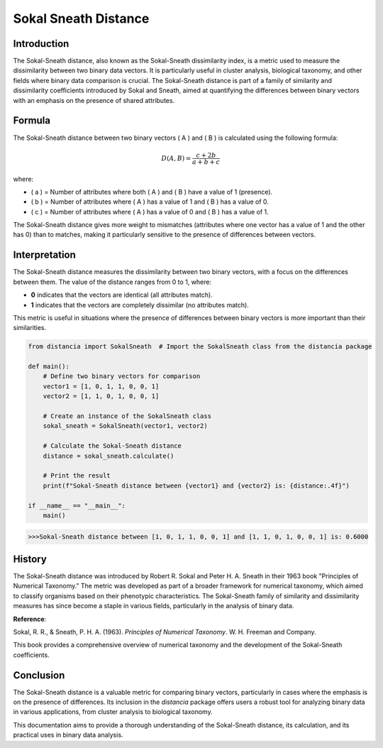 Sokal Sneath Distance
======================

Introduction
------------

The Sokal-Sneath distance, also known as the Sokal-Sneath dissimilarity index, is a metric used to measure the dissimilarity between two binary data vectors. It is particularly useful in cluster analysis, biological taxonomy, and other fields where binary data comparison is crucial. The Sokal-Sneath distance is part of a family of similarity and dissimilarity coefficients introduced by Sokal and Sneath, aimed at quantifying the differences between binary vectors with an emphasis on the presence of shared attributes.

Formula
-------

The Sokal-Sneath distance between two binary vectors \( A \) and \( B \) is calculated using the following formula:

.. math::

    D(A, B) = \frac{c + 2b}{a + b + c}

where:

- \( a \) = Number of attributes where both \( A \) and \( B \) have a value of 1 (presence).
- \( b \) = Number of attributes where \( A \) has a value of 1 and \( B \) has a value of 0.
- \( c \) = Number of attributes where \( A \) has a value of 0 and \( B \) has a value of 1.

The Sokal-Sneath distance gives more weight to mismatches (attributes where one vector has a value of 1 and the other has 0) than to matches, making it particularly sensitive to the presence of differences between vectors.

Interpretation
--------------

The Sokal-Sneath distance measures the dissimilarity between two binary vectors, with a focus on the differences between them. The value of the distance ranges from 0 to 1, where:

- **0** indicates that the vectors are identical (all attributes match).
- **1** indicates that the vectors are completely dissimilar (no attributes match).

This metric is useful in situations where the presence of differences between binary vectors is more important than their similarities.

.. code-block:: python

    from distancia import SokalSneath  # Import the SokalSneath class from the distancia package

    def main():
        # Define two binary vectors for comparison
        vector1 = [1, 0, 1, 1, 0, 0, 1]
        vector2 = [1, 1, 0, 1, 0, 0, 1]

        # Create an instance of the SokalSneath class
        sokal_sneath = SokalSneath(vector1, vector2)

        # Calculate the Sokal-Sneath distance
        distance = sokal_sneath.calculate()

        # Print the result
        print(f"Sokal-Sneath distance between {vector1} and {vector2} is: {distance:.4f}")

    if __name__ == "__main__":
        main()

.. code-block:: bash

    >>>Sokal-Sneath distance between [1, 0, 1, 1, 0, 0, 1] and [1, 1, 0, 1, 0, 0, 1] is: 0.6000

History
-------

The Sokal-Sneath distance was introduced by Robert R. Sokal and Peter H. A. Sneath in their 1963 book "Principles of Numerical Taxonomy." The metric was developed as part of a broader framework for numerical taxonomy, which aimed to classify organisms based on their phenotypic characteristics. The Sokal-Sneath family of similarity and dissimilarity measures has since become a staple in various fields, particularly in the analysis of binary data.

**Reference**:

Sokal, R. R., & Sneath, P. H. A. (1963). *Principles of Numerical Taxonomy*. W. H. Freeman and Company.

This book provides a comprehensive overview of numerical taxonomy and the development of the Sokal-Sneath coefficients.

Conclusion
----------

The Sokal-Sneath distance is a valuable metric for comparing binary vectors, particularly in cases where the emphasis is on the presence of differences. Its inclusion in the `distancia` package offers users a robust tool for analyzing binary data in various applications, from cluster analysis to biological taxonomy.

This documentation aims to provide a thorough understanding of the Sokal-Sneath distance, its calculation, and its practical uses in binary data analysis.

